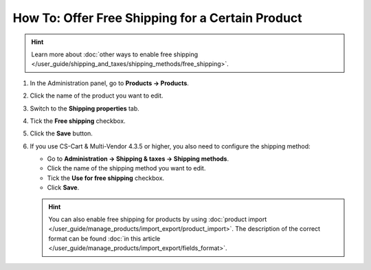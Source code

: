 *************************************************
How To: Offer Free Shipping for a Certain Product
*************************************************

.. hint::

    Learn more about :doc:`other ways to enable free shipping </user_guide/shipping_and_taxes/shipping_methods/free_shipping>`.

#. In the Administration panel, go to **Products → Products**.

#. Click the name of the product you want to edit.

#. Switch to the **Shipping properties** tab.

#. Tick the **Free shipping** checkbox.

#. Click the **Save** button.

   .. image:: img/certain_product.png
       :align: center
       :alt: Product editing page

#. If you use CS-Cart & Multi-Vendor 4.3.5 or higher, you also need to configure the shipping method:

   * Go to **Administration → Shipping & taxes → Shipping methods**.

   * Click the name of the shipping method you want to edit.

   * Tick the **Use for free shipping** checkbox.

   * Click **Save**.

   .. image:: img/use_for_free_shipping.png
       :align: center
       :alt: Product editing page

   .. hint::

       You can also enable free shipping for products by using :doc:`product import </user_guide/manage_products/import_export/product_import>`. The description of the correct format can be found :doc:`in this article </user_guide/manage_products/import_export/fields_format>`.



